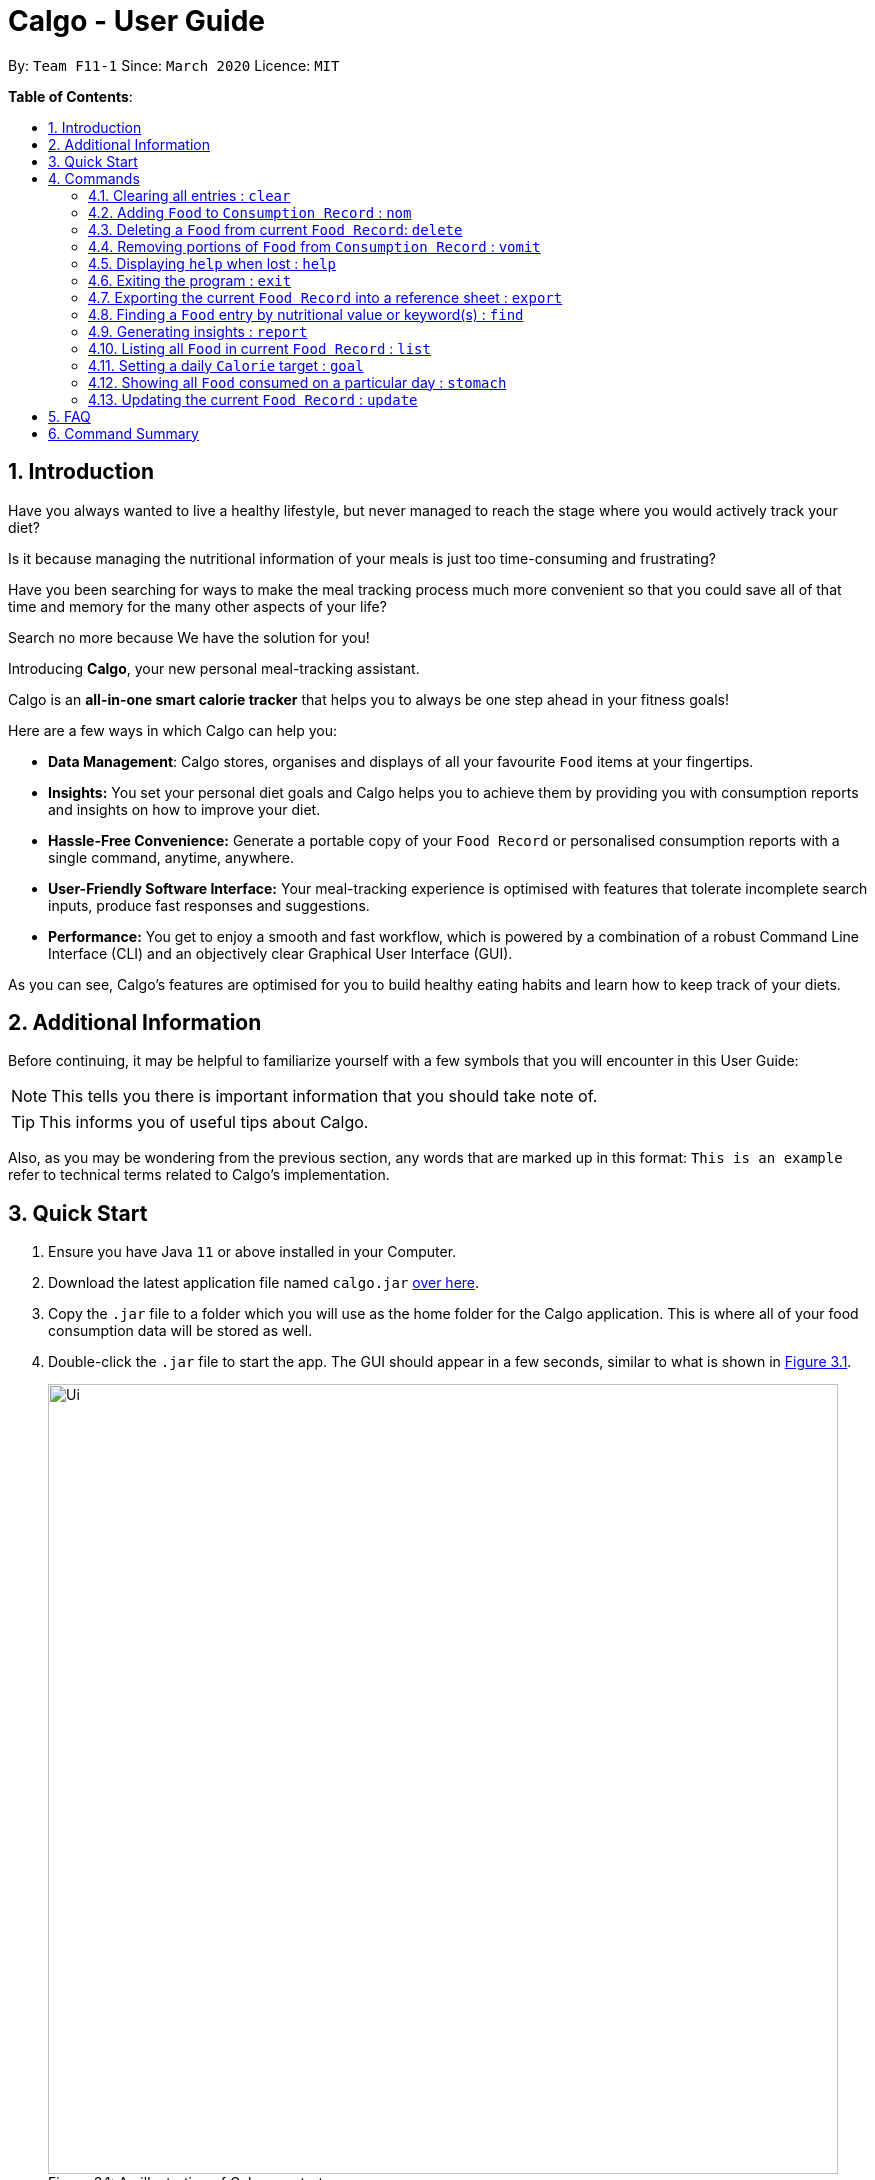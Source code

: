 = Calgo - User Guide
:site-section: UserGuide
:toc:
:toc-title:
:toc-placement: preamble
:sectnums:
:imagesDir: images
:stylesDir: stylesheets
:xrefstyle: full
:experimental:
ifdef::env-github[]
:tip-caption: :bulb:
:note-caption: :information_source:
endif::[]
:repoURL: https://github.com/AY1920S2-CS2103T-F11-1/main

By: `Team F11-1`      Since: `March 2020`      Licence: `MIT`

*Table of Contents*:

== Introduction

Have you always wanted to live a healthy lifestyle, but never managed to reach the stage where you would actively track your diet?

Is it because managing the nutritional information of your meals is just too time-consuming and frustrating?

Have you been searching for ways to make the meal tracking process much more convenient so that you could save all of that time and memory for the many other aspects of your life?

Search no more because We have the solution for you!

Introducing *Calgo*, your new personal meal-tracking assistant.

Calgo is an *all-in-one smart calorie tracker* that helps you to always be one step ahead in your fitness goals! +

Here are a few ways in which Calgo can help you:

* *Data Management*: Calgo stores, organises and displays of all your favourite `Food` items at your fingertips.
* *Insights:* You set your personal diet goals and Calgo helps you to achieve them by providing you with consumption reports and insights on how to improve your diet.
* *Hassle-Free Convenience:* Generate a portable copy of your `Food Record` or personalised consumption reports with a single command, anytime, anywhere.
* *User-Friendly Software Interface:* Your meal-tracking experience is optimised with features that tolerate incomplete search inputs, produce fast responses and suggestions.
* *Performance:* You get to enjoy a smooth and fast workflow, which is powered by a combination of a robust Command Line Interface (CLI) and an objectively clear Graphical User Interface (GUI). +

As you can see, Calgo's features are optimised for you to build healthy eating habits and learn how to keep track of your diets.

<<<
== Additional Information

Before continuing, it may be helpful to familiarize yourself with a few symbols that you will encounter in this User Guide:

[NOTE]
This tells you there is important information that you should take note of.

[TIP]
This informs you of useful tips about Calgo.

Also, as you may be wondering from the previous section, any words that are marked up in this format: `This is an example` refer to technical terms related to Calgo's implementation.

== Quick Start

.  Ensure you have Java `11` or above installed in your Computer.
.  Download the latest application file named `calgo.jar` link:{repoURL}/releases[over here].
.  Copy the `.jar` file to a folder which you will use as the home folder for the Calgo application. This is where all of your food consumption data will be stored as well.
.  Double-click the `.jar` file to start the app. The GUI should appear in a few seconds, similar to what is shown in <<gui>>.

+
.An illustration of Calgo on startup
[[gui]]
[reftext="Figure 3.1"]
[caption="Figure 3.1: "]
image::Ui.png[width="790"]

+
. To verify that Calgo is working for you, type your desired command in the command box and press kbd:[enter] to execute it. +
*Example:* Type *`help`* and press kbd:[enter] to open the help window, which should look like this: +

+
.A screenshot of Calgo's Help Window
[[helpwindow]]
[reftext="Figure 3.2"]
[caption = "Figure 3.2: "]
image::Help.png[width = "790]

.  Now that Calgo is working perfectly fine, what are you waiting for? Your healthy lifestyle begins now! +
Start experimenting with the commands yourself and experience the convenience Calgo brings.
- Learn specific details about the various commands Calgo offers by referring to <<Commands>>.
- If you need a complete summary of all commands, refer to <<Command Summary>>.

[[Commands]]
== Commands

====
*Command Format*

* Words in `UPPER_CASE` are parameters that are to be supplied by you
** e.g. in `n/NAME`, `NAME` is a parameter. `n/kiwi` would mean that the name of the `Food` is 'kiwi'.
* Items in square brackets (i.e. []) are optional
** e.g. in `[t/TAG]`, `TAG` is an optional parameter which can be used as `t/fruit` to tag the `Food` as a 'fruit'.
* Parameters can be given in any order, as long as the correct prefix appears before the parameter
** e.g. if the command specifies `n/NAME p/PROTEINS`, `p/PROTEINS n/NAME` gives the same functionality.
* Items with `…`​ after them can be used multiple times (including zero times)
** e.g. `[t/TAG]...` implies it can be left empty, or used as `t/favourite`, `t/favourite t/green` or with more than 2 tags.
====

TIP: As you key in the name of the `Food` for any of these commands: `update`, `delete`, or `nom`, Calgo shows you
`Food` with similar names that exists in the `Food Record`.

=== Clearing all entries : `clear`

Clears all `Food` entries from the `Food Record`. +
Format: `clear` +
(any parameters entered are ignored)

=== Adding `Food` to `Consumption Record` : `nom`
(by Ruicong)

Your `Consumption Record` stores everything that you have consumed.
With the `nom` command, you can add food that you have consumed on a certain day to your
`Consumption Record`. +
The `nom` command allows you to keep track of your consumption on certain date. +

Below are some information to keep in mind:
****
* The `Food` you consume should exist in `Food Record`.
* The `nom` command has some default behavior when you choose to not provide values for certain `Prefixes`. Do note that
this is not the same as excluding optional parameters.
* If you do not provide the `Date` parameter, or if its `Prefix` does not have a value,
Calgo will by default take it that you consumed the `Food` today.
* Date follows yyyy-mm-dd format.
* If you do not provide the `Portion` parameter, or if its `Prefix` does not have a value,
Calgo will by default take it that you consumed 1 portion of `Food`.
* If you do not provide the `RATING` parameter, the consumption of `Food` will not have a rating associated with it.
However, if you do not give the `Prefix` a value, you will get an error.
* The rating for a `Food` displayed is based on the average rating given to the food on that day.
****

[TIP]
As you enter `nom n/..`, Calgo will show you `Food` suggestions that match what you are searching for via the `Result Display`.
`Names` on Calgo are case insensitive, so you can type quickly without worrying about the specific name of the `Food`.
[TIP]
If you have planned to eat something at a future date, it is possible to use `nom` to record a consumption
with `Date` that comes after today.

Format: `nom n/NAME [d/DATE] [portion/PORTION][r/RATING]`

Example: Suppose you want to have a Cheeseburger today and have already stored its nutritional content
in `Food Record`. Since you just want to dig in as soon as possible, yet still want to jot your meal down,
you decide to enter the simplest command possible. Here's how you do it.

image::NomCommandBefore.png[width=]

First, enter `nom n/Cheeseburger` as input and press kbd:[enter].

image::NomCommandAfter.png[width=]

Once you enter the command, the `Result Display` will inform you that the food has been consumed.
The `Consumption Record` panel and `Graph Display` are refreshed to reflect your latest consumption.

=== Deleting a `Food` from current `Food Record`: `delete`
(by Zhang Xian)

If you no longer require Calgo to store a particular `Food` and its nutritional values for you, this `delete` command removes
the specified `Food` from your `Food Record`.

[NOTE]
The `Food` that you wish to `delete` must already exist in the current `Food Record`.
[TIP]
You don't have to capitalise the `Name` of the `Food` that you wish to delete. For better efficiency, the `Name` field of your
input for the `delete` command is case insensitive.

Format: `delete n/NAME`

Example: Say you want to remove a `Food`, `Pizza`, that already exists in your `Food Record`.

image::DeleteCommandBefore.png[width=]

You should first enter `delete n/pizza` as input, and press kbd:[enter]. Note that `delete n/Pizza` also has the same effect.

image::DeleteCommandAfter.png[width=]

Once the command has been entered, the `Result Display` shows the results of your command and the `Food Record` shows that
the `Food`, `Pizza`,is no longer there.

=== Removing portions of `Food` from `Consumption Record` : `vomit`
(by Ruicong)

If you have overstated an amount previously or actually vomited from over-consumption(yikes!), you can amend existing
consumption records using the `vomit` command.

[NOTE]
The `Food` that you wish to `vomit` must already exist in the current `Consumption Record`,
but not necessarily exist from `Food Record`.

****
* Deletes a portion of food at the specified `INDEX_OF_FOOD`. The index refers to the position of `Food` shown in
the `Consumption Record`.
* The index you supply *must be a positive integer*: 1, 2, 3, ...
* The `vomit` command has some default behavior when you choose to not provide values for certain `Prefixes`. Do note that
this is not the same as excluding optional parameters.
* If you do not provide the `Date` parameter, or if its `Prefix` does not have a value,
Calgo will by default take it that you `vomit` today.
* Date follows yyyy-mm-dd format.
* If you do not provide the `Portion` parameter, or if its `Prefix` does not have a value,
Calgo will by default take it that you wish to `vomit` the whole portion `Food`, resulting in the deletion of that entire entry.
* If you specified a portion greater than what you have consumed, the entire entry will be deleted as well.
* Using `vomit` on a portion of food will not affect its ratings.
If you gave a rating by mistake, you can use the `undo` command,
which will be available from version 2.0 onwards.
****

Format: `vomit num/INDEX_OF_FOOD [d/DATE] [portion/PORTION]`

Example: Let's say you ordered a glass of Bandung and previously used `nom` with `Portion` set to 1.
However, because the drink was too sweet, and you can only finish half a glass, you can use `vomit` to adjust your
`Consumption Record`. Here's how you can do this.

image::VomitCommandBefore.png[width=]

You can enter `vomit num/1 portion/0.5`, then press kbd:[enter].

image::VomitCommandAfter.png[width=]

As you can see from the `Consumption Record` panel, the portion has been reduced.
The `Graph Display` also reflects a drop in `Calories`.

=== Displaying `help` when lost : `help`

Displays a guide for all available commands in Calgo.

****
* This will display all available commands, in alphabetical order
* If only a specific command is wanted, `help` can used with a keyword.
****

Format: `help [COMMAND_WORD]`

Examples:

* `help` +
This command will display all available commands, along with their associated command format and a brief description of the command's purpose.
* `help list` +
This command will display only available commands containing the keyword 'list'.

=== Exiting the program : `exit`

Exits the program. +
Format: `exit`

=== Exporting the current `Food Record` into a reference sheet : `export`
(by Eugene) +

Obtaining a portable copy of the current `Food Record` may be useful for various purposes. For instance, you can conveniently share your `Food` entries with friends, print the `Food Record` for future reference, or even adapt it to suit your personal cooking needs in the kitchen. Whatever the purpose, we have you covered with the `export` command. +

The `export` command provides you with a neatly formatted, editable file that reflects all entries in the current `Food Record`. This file (FoodRecord.txt) will be created in the `data/exports` folder. +

Here are some key pointers for using the command:
****
* FoodRecord.txt shows the `Food Record` in alphabetical order of `Food` names, and includes the corresponding details of each `Food` neatly in a table.
* If a previous FoodRecord.txt file exists, do close any instances of the file (if previously opened) before running the `export` command. The file will be replaced by an updated version representing your latest `Food Record`.
* `Tags` are placed outside of the dashed lines.
****

[TIP]
This lets you manually track your diet using a reference sheet of your past `Food` entries. You can freely edit this reference sheet to include information outside of the App. +
[NOTE]
Certain `Food` names may be too long to fit into the given space. The reference sheet truncates these names and shows the remainder on the following lines. Rest assured that all your information is still captured and will be separated with space(s). Individual entries will also appear on separate lines.

Format: `export` +
(any parameters entered are ignored)

Example: +

Say you wish to export the current `Food Record` so that you can print a copy for reference while cooking.

image::ExportCommandBefore.png[width=]

You should first type in the command and press kbd:[enter], as seen above.

image::ExportCommandAfter.png[width=]

Doing so, *Calgo*  will show you a result message indicating the copy has been successfully generated.
You can find this copy (FoodRecord.txt) in the `data/exports` folder near the App.

<<<
[[FindCommand]]
=== Finding a `Food` entry by nutritional value or keyword(s) : `find`
(by Eugene) +

When you have many entries in the `Food Record`, it may be rather difficult to search for a particular one. This is where the `find` command comes in nicely.

The `find` command shows all `Food` entries that have a nutritional value matching what you specify. This can be the number of `Calories`, or the number of grams of `Proteins`/`Carbohydrates`/`Fats`.

Alternatively, you can choose to search for a keyword which appears in any part of the `Name`, or in one of the `Tags` associated with a particular `Food` entry.

Here are some key pointers:
****
* The `find` command takes in one, and only one parameter.
* For finding via nutritional value, only `Food` matching the same exact value will be shown.
* You don't have to capitalise each keyword. The search is always case insensitive when searching for keyword(s) via `Name` or `Tag`. +
* You don't actually have to type out the entire keyword either. For your comfort, incomplete keywords will be matched to `Food` entries containing them in the specified parameter of `Name` or `Tag`. +
* You can search for multiple `Name` keywords by using a single `n/` prefix, separating them with space(s). +
****

[NOTE]
If you're a fast typist, fear not! We understand the possibility that typing errors can be made quite often, so any additional input for the `find` command without a preceding prefix (e.g. `n/`, `p/`) will be ignored.

[TIP]
The `Food Record` displays the relevant entries of each `find` command. We can reset the `Food Record` to show all entries once again using the <<ListCommand, `list`>> command.

Format: `find [n/NAME] [cal/CALORIES] [p/PROTEINS] [c/CARBOHYDRATES] [f/FATS] [t/TAG]` +
(Reminder: choose only 1 parameter)

Examples: +

Example 1: Say you want to use *Calgo* to search for a `Food` entry with 150 `Calories` because you are looking for a light snack.

image::FindCommandCalorieBefore.png[width=]
You should first enter `find cal/150` as input. +

image::FindCommandCalorieAfter.png[width=]
Once the command has been entered, the `Result Display` shows the results of your command and the `Food Record` displays the relevant entries with 150 `Calories`.

Example 2: Say you wish to find entries which contain the keyword `Cheese` in their `Name`, but your hand slipped and the keyboard only registered `Chees`. +

image::FindCommandSubstringBefore.png[width=]

You are therefore likely to enter `find n/Chees` as the command input. +

image::FindCommandSubstringAfter.png[width=]

Once the command has been entered, the `Result Display` shows the results of your command and the `Food Record` shows the relevant entries which contain `Chees` in their `Name`. This is not too bad, as you still obtain entries that will be largely relevant to `Cheese`.

Example 3: Say you are lazy but wish to find entries containing the keyword `sweet` in their `Tag`. +

image::FindCommandTagBefore.png[width=]

You could first enter `find t/swe` as input. +

image::FindCommandTagAfter.png[width=]

Upon entering the command, the `Food Record` will display all entries which have the `swe` keyword present in any one of their `Tags`. As the `find` command allows you to search using substrings, the intended search for `sweet` will also have its results shown. +

Please note that the search is case-insensitive, an example being the `Sweet` `Tag` of the result `Bandung`. Moreover, as with Example 2, we allow for incomplete words to be used as search keywords.

<<<
[[report]]
=== Generating insights : `report`
Given a date, the command generates a document (in txt format) of relevant insights about the user's food consumption
pattern of the same date. This file is stored in the `data/reports` folder.

Format: `report d/DATE`
****
* The report includes the following insights:
** All `Foods` consumed on the given date. For each `Food`, the following information will be included:
*** The name of the `Food` item.
*** Quantity consumed, for instance 3 servings.
*** Number of calories consumed from each `Food`.

** The total number of calories consumed in that day.
** The total number of carbohydrates, protein and fats consumed in that day.
** A curated Food plan that includes a healthy quantity of the user's favourite `Foods`,
while ensuring it meets user's daily calorie goal. (Coming in v1.4)
****

Example:

* `report d/27-03-2020` +
This generates a txt file containing the above-mentioned insights made on the consumption of  Food by the user, on 27th of March 2020.

// todo: add Screenshot of report
// todo: Graphical Report

[[ListCommand]]
=== Listing all `Food` in current `Food Record` : `list`
(by Eugene) +

With a large number of entries in the `Food Record`, you may remember that we can use the <<FindCommand, `find`>> command to narrow down our search. However, this filtered information is only useful for a short amount of time and we will usually want to view all entries in the `Food Record` again. This is where the `list` command comes in handy. +

The `list` command resets the display accordingly to show all entries in the `Food Record`. These will be neatly sorted in alphabetical order, just as the `Food Record` previously appeared:
****
* `Food` entries will once again be listed with all their corresponding details.
****

[TIP]
You can think of this as the undo of a `find` command.
After a `find` command, you are advised to complete your intended actions first, before using the `list` command to reset the display. This allows for a smoother workflow as you will now avoid the need to perform the same `find` command again.

Format: `list` +
(any parameters entered are ignored)

Example: Say you want to view all entries again after performing a `find n/Chicken` command.

image::ListCommandBefore.png[width=]

You should first enter `list` as input.

image::ListCommandAfter.png[width=]

Doing so, you will see a result message displayed and the `Food Record` will now show all `Food` entries.

=== Setting a daily `Calorie` target : `goal`

What is the point of tracking your meals if you do not have an objective benchmark?

This command will help you to set a numerical goal for yourself, which is essentially the number of calories you want
to consume each day. Note that this goal must be a positive whole number.

Your goal will also be used to provide helpful insights regarding your consumption patterns. +

The range of acceptable values are: +

*  Minimum acceptable value: 1 +
* Maximum acceptable value: 99999

Format: `goal GOAL`

Example:

* `goal 2580` +
Sets the desired number of `Calorie` to be consumed to be 2580.

=== Showing all `Food` consumed on a particular day : `stomach`
(by Ruicong)

Do you want to see what you ate yesterday? Or the day before? +

You can go to the `Consumption Record` of a particular `Date` using `stomach` command.

[tip]
For a more detailed statistical report with nutritional values of `Food` consumed, see <<report>>.

****
* If you choose to not provide a `Date`, or a value for its `Prefix`,
*Calgo* will by default use today's date.
* Date follows yyyy-mm-dd format.
****

[note]
If you go to a `Consumption Record` on a day where you have never consumed anything before, `Result Display`
will remind you that you have not consumed anything yet, instead of showing "Display all food consumed".
The latter message suggests that you have consumed something on that `Date`, but `vomit` it afterwards.

Format: `stomach [d/DATE]`

Example: If you want to see what you have consumed on 12 April 2020, here's how you can do it.

image::StomachCommandBefore.png[width=]

Enter the command `stomach d/2020-04-12` as input and press kbd:[enter].

image::StomachCommandAfter.png[width=]

You will then be shown a `Consumption Record` for 12 April 2020.
You can also see that `Daily Goal Display` has been updated to reflect how you did on 12 April 2020.

=== Updating the current `Food Record` : `update`
(by Zhang Xian)

Your `Food Record` stores all the nutritional values of all the `Food` that you consume frequently.
This command helps you to either `update` a new `Food` into your `Food Record` or
`update` an existing `Food` in your `Food Record` with new nutritional values.

Here are some key pointers:
****
* The `Name` value for the `update` command is case-insensitive. This means that inputting n/Apple or n/apple for the `Name` field means the same.
* Calgo automatically formats your `Name` value to title case. This means that updating the `Food Record`
with a `Food` with `Name` `chicken nugget spicy` will result in the `Food` being saved as `Chicken Nugget Spicy` in the `Food Record`
* You cannot `update` the `Food Record` with two `Food` of the same name.
****

[TIP]
As long as two `Food` items have the same name, they are deemed to be the same `Food` item! We suggest you to be as specific as possible in naming your `Food`.
Instead of naming your `Food` "Chocolate", perhaps "White Chocolate" or "Dark Chocolate" would be a better idea!


Format: `update n/NAME cal/CALORIES p/PROTEINS c/CARBOHYDRATES f/FATS [t/TAGS]`

Examples:

Example 1: Suppose you often eat Mee Goreng but see that your `Food Record` does not have a record for this `Food`. After searching online for the
nutritional values for Mee Goreng, you found that Mee Goreng has 418 `Calories`, 8g of `Protein`, 58g of `Carbohydrate` and 17g of `Fat`.
Here's how you update your new `Food`, Mee Goreng, into your `Food Record`.

image::UpdateCommandNewBefore.png[width=]

You should first enter `update n/Mee Goreng cal/418 p/8 c/58 f/17` as input and press kbd:[enter].

image::UpdateCommandNewAfter.png[width=]

Once the command has been entered, the `Result Display` shows the result of your command and the `Food Record` has been updated with a new `Food`, Mee Goreng.

Example 2: Suppose you realise that there was an error with the nutritional values keyed in for an existing `Food`, Mee Goreng, inside your `Food Record`.
You wish to `update` the `Protein` value for Mee Goreng to a new value of 10g

image::UpdateCommandExistingFoodBefore.png[width=]

You should first enter `update n/Mee Goreng cal/418 p/10 c/58 f/17` as input and press kbd:[enter].

image::UpdateCommandExistingFoodAfter.png[width=]

Once the command has been entered, the `Result Display` shows the result of your command and the `Food`, Mee Goreng, in `Food Record` has been updated with a new `Protein`
nutritional value of 10g.

Example 3: Suppose you want to `update` a new `Food`, Char Kuay Teow, into the `Food Record`. However, you typed the name of the `Food` in hurry and did not capitalise some letters properly.
Instead of `Char Kuay Teow`, you accidentally typed `char KUay TeoW` in the `Name` field.

image::UpdateCommandCapitaliseBefore.png[width=]

You would therefore enter `update n/char KUay TeoW cal/200 p/20 c/22 f/30 t/greasy`

image::UpdateCommandCapitaliseAfter.png[width=]

Calgo automatically formats the `Name` of your `Food` for you into proper title case into the `Food Record`. Hence, you see that instead of a hideous `char KUay TeoW`
being updated into the `Food Record`, your new `Food` item is updated as `Char Kuay Teow`.


== FAQ

*Q*: How do I transfer my *Calgo* data to another Computer? +
*A*: Install *Calgo* in a folder inside the target computer and copy over your current `data` folder into that folder.

*Q*: Where can I find my exported `Food Record` entries and consumption reports? +
*A*: They are both found in the `exports` and `reports` subfolders in the `data` folder respectively. Please do not remove the json files in the `data` folder. These are system files.

*Q*: With so many commands for interacting with `Food Record` and `Consumption Record` which are so similar,
how do I distinguish between them? +
*A*: Our commands are named so that you can associate them with the correct `Record`.
Commands that deal with `Consumption Record` are words that you think of when you physically interact with food.

== Command Summary

[width="59%",cols="17%,<18%,<20%,<25%,<20%",options="header",]
|=======================================================================
|Command Category|Command Name|Usage|Format|Example (if applicable)
.3+|Navigate App|Exit|Exits the app|`exit`|-
|Goal|Sets your daily caloric goal.|`goal GOAL`|`goal 2500`
|Help|Displays a guide for all commands. Can also display only commands containing the given command word.
    |`help [COMMAND_WORD]`|`help`*OR*`help nom`
.3+|Edit Food Record|Clear|Clears all `food` entries from the Food Record.|`clear`|-
|Delete|Deletes the specified `Food` from the `Food Record`.|`delete`|`delete pizza`
|Update|Updates a `Food` in `Food Record`.|`update n/NAME cal/CALORIES p/PROTEINS c/CARBOHYDRATES f/FATS [t/TAGS]`
    |`update n/pizza cal/200 p/10 c/200 f/200`*OR*`update n/pizza cal/100 p/10 c/100 f/30 t/Italiano t/Favourite`
.2+|Navigate Food Record|Find|Searches through the `Food Record` and displays the relevant entries based on the specifications entered.
    |`find [n/NAME] [cal/CALORIES] [p/PROTEINS] [c/CARBOHYDRATES] [f/FATS] [t/TAG]` (choose only 1 parameter)
    |`find n/Pizza` +
    `find cal/110`
|List|Displays all entries in the `Food Record`.|`list`|-
.3+|Edit and Navigating Consumption Record|Nom|Adds a `Food` to a specific day's `Consumption Record`.|`nom n/NAME [d/DATE] [portion/PORTION][r/RATING]`
    |`nom n/chicken d/2020-03-04 portion/1.5 r/8`
|Stomach|Lists all `Food` in a particular day's `Consumption Record`.|`stomach [d/DATE]`|`stomach d/2020-03-04`
|Vomit|Deletes a specific `Food` from the `Consumption Record`.|`vomit num/INDEX_OF_FOOD [d/DATE] [portion/PORTION]`
    |`vomit num/chicken d/2020-03-04 portion/3`*OR* +
`vomit num/chicken`*OR* `vomit n/chicken d/ portion/`
.4+|Generate Document|Report|Generates the report for a given date.|`report d/DATE in YYYY-MM-DD`|`report d/2020-03-04`
|Export|Generates a neat and editable file containing the current `Food` entries|`export`|-
|=======================================================================
Please note the following: +

* For the `clear`, `export`, and `list` commands, any parameters entered will be ignored. +
* For the `find` command, only one parameter is accepted. Any input entered without a preceding `Prefix` will be ignored.
